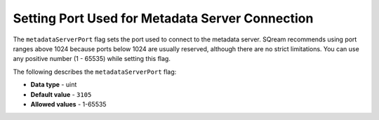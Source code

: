 .. _metadata_server_port:

*************************
Setting Port Used for Metadata Server Connection
*************************
The ``metadataServerPort`` flag sets the port used to connect to the metadata server. SQream recommends using port ranges above 1024 because ports below 1024 are usually reserved, although there are no strict limitations. You can use any positive number (1 - 65535) while setting this flag.

The following describes the ``metadataServerPort`` flag:

* **Data type** - uint
* **Default value** - ``3105``
* **Allowed values** - 1-65535